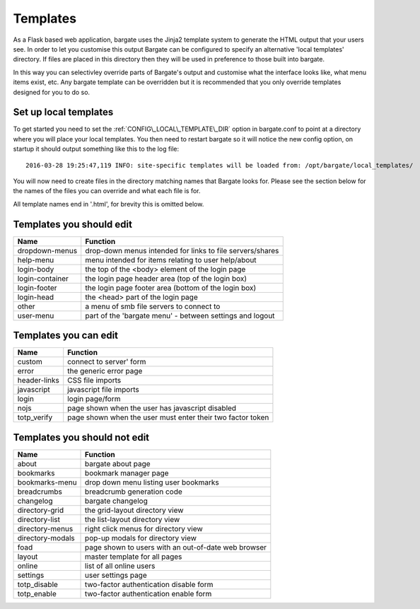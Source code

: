 Templates
=========

As a Flask based web application, bargate uses the Jinja2 template system to 
generate the HTML output that your users see. In order to let you customise this
output Bargate can be configured to specify an alternative 'local templates' 
directory. If files are placed in this directory then they will be used in
preference to those built into bargate.

In this way you can selectivley override parts of Bargate's output and customise
what the interface looks like, what menu items exist, etc. Any bargate template
can be overridden but it is recommended that you only override templates designed
for you to do so.

Set up local templates
----------------------

To get started you need to set the :ref:`CONFIG\_LOCAL\_TEMPLATE\_DIR` option in 
bargate.conf to point at a directory where you will place your local templates.
You then need to restart bargate so it will notice the new config option, on startup
it should output something like this to the log file::

  2016-03-28 19:25:47,119 INFO: site-specific templates will be loaded from: /opt/bargate/local_templates/

You will now need to create files in the directory matching names that Bargate looks
for. Please see the section below for the names of the files you can override 
and what each file is for.

All template names end in '.html', for brevity this is omitted below.

Templates you should edit
-------------------------


=================   ============================================================
Name                Function
=================   ============================================================
dropdown-menus      drop-down menus intended for links to file servers/shares
help-menu           menu intended for items relating to user help/about
login-body          the top of the <body> element of the login page
login-container     the login page header area (top of the login box)
login-footer        the login page footer area (bottom of the login box)
login-head          the <head> part of the login page
other               a menu of smb file servers to connect to
user-menu           part of the 'bargate menu' - between settings and logout
=================   ============================================================

Templates you can edit
-------------------------

=================   ============================================================
Name                Function
=================   ============================================================
custom              connect to server' form
error               the generic error page
header-links        CSS file imports
javascript          javascript file imports
login               login page/form
nojs                page shown when the user has javascript disabled
totp_verify         page shown when the user must enter their two factor token
=================   ============================================================

Templates you should not edit
-----------------------------

=================   ============================================================
Name                Function
=================   ============================================================
about               bargate about page
bookmarks           bookmark manager page
bookmarks-menu      drop down menu listing user bookmarks
breadcrumbs         breadcrumb generation code
changelog           bargate changelog
directory-grid      the grid-layout directory view
directory-list      the list-layout directory view
directory-menus     right click menus for directory view
directory-modals    pop-up modals for directory view
foad                page shown to users with an out-of-date web browser
layout              master template for all pages
online              list of all online users
settings            user settings page
totp_disable        two-factor authentication disable form
totp_enable         two-factor authentication enable form
=================   ============================================================

